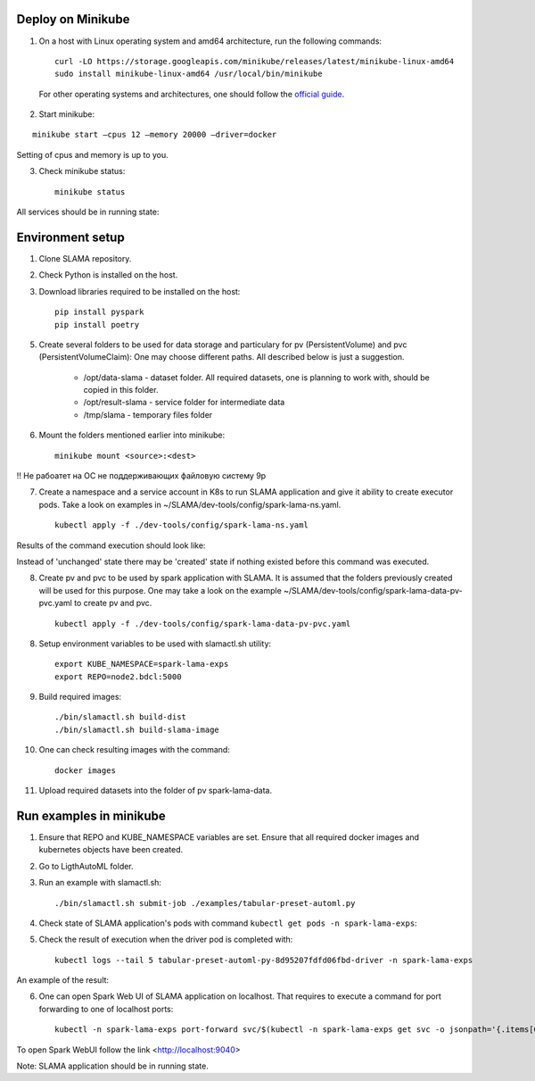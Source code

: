 Deploy on Minikube
==================

1. On a host with Linux operating system and amd64 architecture, run the following commands: ::

    curl -LO https://storage.googleapis.com/minikube/releases/latest/minikube-linux-amd64
    sudo install minikube-linux-amd64 /usr/local/bin/minikube


 For other operating systems and architectures, one should follow the `official guide <https://kubernetes.io/ru/docs/tasks/tools/install-minikube/>`_.

2. Start minikube:

::

    minikube start –cpus 12 –memory 20000 –driver=docker


Setting of cpus and memory is up to you.

3. Check minikube status: ::

    minikube status


All services should be in running state:

.. image:: ../../imgs/minikube_image2.png

Environment setup
=================

1. Clone SLAMA repository.

2. Check Python is installed on the host.

3. Download libraries required to be installed on the host: ::

    pip install pyspark
    pip install poetry


5. Create several folders to be used for data storage and particulary for pv (PersistentVolume) and pvc (PersistentVolumeClaim):
   One may choose different paths. All described below is just a suggestion.

    * /opt/data-slama - dataset folder. All required datasets, one is planning to work with,
      should be copied in this folder.

    * /opt/result-slama - service folder for intermediate data

    * /tmp/slama - temporary files folder

6. Mount the folders mentioned earlier into minikube: ::

    minikube mount <source>:<dest>

!! Не рабоатет на ОС не поддерживающих файловую систему 9p

7. Create a namespace and a service account in K8s to run SLAMA application and give it ability to create executor pods.
   Take a look on examples in ~/SLAMA/dev-tools/config/spark-lama-ns.yaml. ::

    kubectl apply -f ./dev-tools/config/spark-lama-ns.yaml

Results of the command execution should look like:

.. image:: ../../imgs/image3.png

Instead of 'unchanged' state there may be 'created' state if nothing existed before this command was executed.

8. Create pv and pvc to be used by spark application with SLAMA. It is assumed that the folders previously created
   will be used for this purpose. One may take a look on the example
   ~/SLAMA/dev-tools/config/spark-lama-data-pv-pvc.yaml to create pv and pvc. ::

    kubectl apply -f ./dev-tools/config/spark-lama-data-pv-pvc.yaml

8. Setup environment variables to be used with slamactl.sh utility: ::

    export KUBE_NAMESPACE=spark-lama-exps
    export REPO=node2.bdcl:5000

9. Build required images: ::

    ./bin/slamactl.sh build-dist
    ./bin/slamactl.sh build-slama-image

10. One can check resulting images with the command: ::

        docker images

.. image:: ../../imgs/image4.png

11. Upload required datasets into the folder of pv spark-lama-data.

Run examples in minikube
========================

1. Ensure that REPO and KUBE_NAMESPACE variables are set.
   Ensure that all required docker images and kubernetes objects have been created.

2. Go to LigthAutoML folder.

3. Run an example with slamactl.sh: ::

    ./bin/slamactl.sh submit-job ./examples/tabular-preset-automl.py


4. Check state of SLAMA application's pods with command ``kubectl get pods -n spark-lama-exps``:

.. image:: ../../imgs/image2.png

5. Check the result of execution when the driver pod is completed with: ::

    kubectl logs --tail 5 tabular-preset-automl-py-8d95207fdfd06fbd-driver -n spark-lama-exps

An example of the result:

.. image:: ../../imgs/image6.png

6. One can open Spark Web UI of SLAMA application on localhost.
   That requires to execute a command for port forwarding to one of localhost ports: ::

    kubectl -n spark-lama-exps port-forward svc/$(kubectl -n spark-lama-exps get svc -o jsonpath='{.items[0].metadata.name}') 9040:4040 --address='0.0.0.0'

To open Spark WebUI follow the link <http://localhost:9040>

.. image:: ../../imgs/image7.png

Note: SLAMA application should be in running state.
